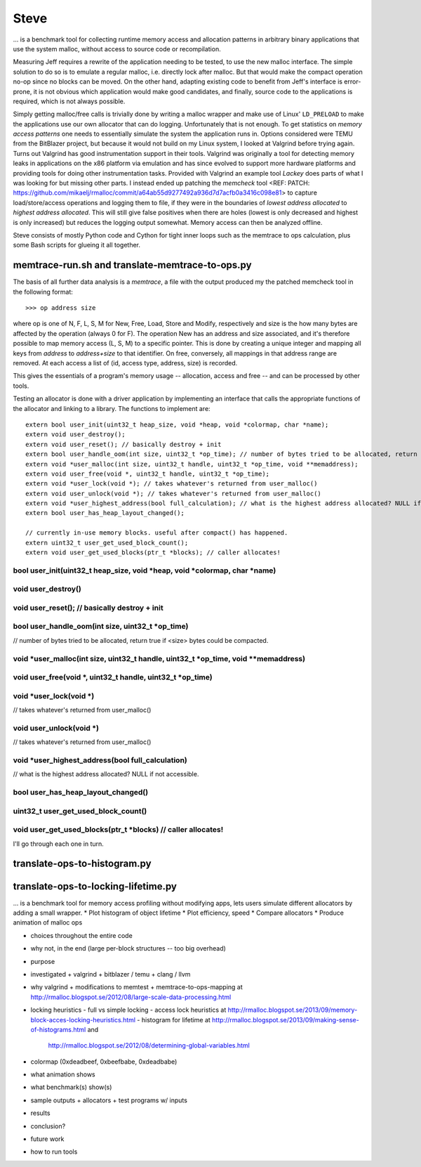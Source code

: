 .. vim:tw=120

Steve
======
... is a benchmark tool for collecting runtime memory access and allocation patterns in arbitrary binary applications that use
the system malloc, without access to source code or recompilation.

Measuring Jeff requires a rewrite of the application needing to be tested, to use the new malloc interface. The simple
solution to do so is to emulate a regular malloc, i.e. directly lock after malloc. But that would make the compact
operation no-op since no blocks can be moved. On the other hand, adapting existing code to benefit from Jeff's interface
is error-prone, it is not obvious which application would make good candidates, and finally, source code to the applications
is required, which is not always possible.

Simply getting malloc/free calls is trivially done by writing a malloc wrapper and make use of Linux' ``LD_PRELOAD`` to
make the applications use our own allocator that can do logging. Unfortunately that is not enough. To get statistics on
*memory access patterns* one needs to essentially simulate the system the application runs in.  Options considered were
TEMU from the BitBlazer project, but because it would not build on my Linux system, I looked at Valgrind before trying
again. Turns out Valgrind has good instrumentation support in their tools. Valgrind was originally a tool for
detecting memory leaks in applications on the x86 platform via emulation and has since evolved to support more hardware
platforms and providing tools for doing other instrumentation tasks. Provided with Valgrind an example tool *Lackey*
does parts of what I was looking for but missing other parts. I instead ended up patching the *memcheck* tool <REF: PATCH:
https://github.com/mikaelj/rmalloc/commit/a64ab55d9277492a936d7d7acfb0a3416c098e81> to capture load/store/access
operations and logging them to file, if they were in the boundaries of *lowest address allocated* to *highest address
allocated*. This will still give false positives when there are holes (lowest is only decreased and highest is only
increased) but reduces the logging output somewhat. Memory access can then be analyzed offline.

Steve consists of mostly Python code and Cython for tight inner loops such as the memtrace to ops calculation, plus
some Bash scripts for glueing it all together.

memtrace-run.sh and translate-memtrace-to-ops.py
~~~~~~~~~~~~~~~~~~~~~~~~~~~~~~~~~~~~~~~~~~~~~~~~~
The basis of all further data analysis is a *memtrace*, a file with the output produced my the patched memcheck tool in
the following format::

    >>> op address size

where op is one of N, F, L, S, M for New, Free, Load, Store and Modify, respectively and size is the how many bytes are
affected by the operation (always 0 for F).  The operation New has an address and size associated, and it's therefore
possible to map memory access (L, S, M) to a specific pointer. This is done by creating a unique integer and mapping all
keys from *address* to *address+size* to that identifier. On free, conversely, all mappings in that address range are
removed. At each access a list of (id, access type, address, size) is recorded. 

This gives the essentials of a program's memory usage -- allocation, access and free -- and can be processed by other
tools.

Testing an allocator is done with a driver application by implementing an interface that calls the appropriate functions
of the allocator and linking to a library. The functions to implement are::

    extern bool user_init(uint32_t heap_size, void *heap, void *colormap, char *name);
    extern void user_destroy();
    extern void user_reset(); // basically destroy + init
    extern bool user_handle_oom(int size, uint32_t *op_time); // number of bytes tried to be allocated, return true if <size> bytes could be compacted.
    extern void *user_malloc(int size, uint32_t handle, uint32_t *op_time, void **memaddress);
    extern void user_free(void *, uint32_t handle, uint32_t *op_time);
    extern void *user_lock(void *); // takes whatever's returned from user_malloc()
    extern void user_unlock(void *); // takes whatever's returned from user_malloc() 
    extern void *user_highest_address(bool full_calculation); // what is the highest address allocated? NULL if not accessible.
    extern bool user_has_heap_layout_changed();

    // currently in-use memory blocks. useful after compact() has happened.
    extern uint32_t user_get_used_block_count();
    extern void user_get_used_blocks(ptr_t *blocks); // caller allocates!

bool user_init(uint32_t heap_size, void *heap, void *colormap, char *name)
-------------------------------------------------------------------------------

void user_destroy()
-------------------------------------------------------------------------------

void user_reset(); // basically destroy + init
-------------------------------------------------------------------------------

bool user_handle_oom(int size, uint32_t *op_time)
-------------------------------------------------------------------------------
// number of bytes tried to be allocated, return true if <size> bytes could be compacted.

void *user_malloc(int size, uint32_t handle, uint32_t *op_time, void **memaddress)
------------------------------------------------------------------------------------

void user_free(void *, uint32_t handle, uint32_t *op_time)
------------------------------------------------------------------------------------

void *user_lock(void *)
------------------------------------------------------------------------------------
// takes whatever's returned from user_malloc()

void user_unlock(void *)
------------------------------------------------------------------------------------
// takes whatever's returned from user_malloc() 

void *user_highest_address(bool full_calculation)
------------------------------------------------------------------------------------
// what is the highest address allocated? NULL if not accessible.

bool user_has_heap_layout_changed()
------------------------------------------------------------------------------------

uint32_t user_get_used_block_count()
------------------------------------------------------------------------------------
void user_get_used_blocks(ptr_t *blocks) // caller allocates!
------------------------------------------------------------------------------------

I'll go through each one in turn.

translate-ops-to-histogram.py
~~~~~~~~~~~~~~~~~~~~~~~~~~~~~

translate-ops-to-locking-lifetime.py
~~~~~~~~~~~~~~~~~~~~~~~~~~~~~~~~~~~~~


... is a benchmark tool for memory access profiling without modifying apps, lets users simulate different allocators by
adding a small wrapper.
* Plot histogram of object lifetime
* Plot efficiency, speed
* Compare allocators
* Produce animation of malloc ops

- choices throughout the entire code
- why not, in the end (large per-block structures -- too big overhead)

- purpose
- investigated
  + valgrind
  + bitblazer / temu
  + clang / llvm
- why valgrind
  + modifications to memtest
  + memtrace-to-ops-mapping at http://rmalloc.blogspot.se/2012/08/large-scale-data-processing.html
- locking heuristics
  - full vs simple locking
  - access lock heuristics at http://rmalloc.blogspot.se/2013/09/memory-block-acces-locking-heuristics.html
  - histogram for lifetime at http://rmalloc.blogspot.se/2013/09/making-sense-of-histograms.html and
    http://rmalloc.blogspot.se/2012/08/determining-global-variables.html
- colormap (0xdeadbeef, 0xbeefbabe, 0xdeadbabe)
- what animation shows
- what benchmark(s) show(s)
- sample outputs
  + allocators
  + test programs w/ inputs
- results
- conclusion?
- future work
- how to run tools

